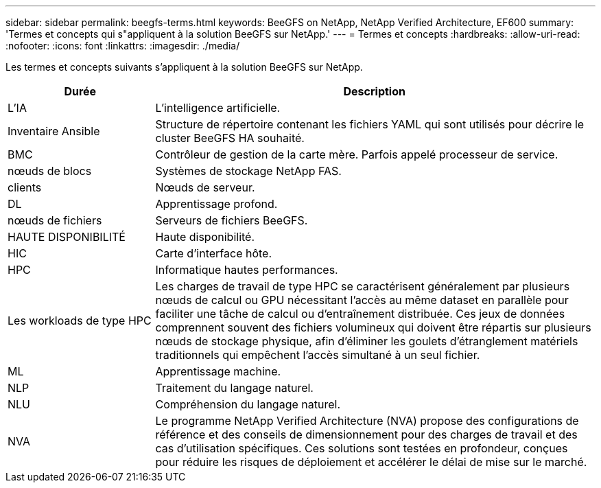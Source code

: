 ---
sidebar: sidebar 
permalink: beegfs-terms.html 
keywords: BeeGFS on NetApp, NetApp Verified Architecture, EF600 
summary: 'Termes et concepts qui s"appliquent à la solution BeeGFS sur NetApp.' 
---
= Termes et concepts
:hardbreaks:
:allow-uri-read: 
:nofooter: 
:icons: font
:linkattrs: 
:imagesdir: ./media/


[role="lead"]
Les termes et concepts suivants s'appliquent à la solution BeeGFS sur NetApp.

[cols="25h,~"]
|===
| Durée | Description 


 a| 
L'IA
 a| 
L'intelligence artificielle.



 a| 
Inventaire Ansible
 a| 
Structure de répertoire contenant les fichiers YAML qui sont utilisés pour décrire le cluster BeeGFS HA souhaité.



 a| 
BMC
 a| 
Contrôleur de gestion de la carte mère. Parfois appelé processeur de service.



 a| 
nœuds de blocs
 a| 
Systèmes de stockage NetApp FAS.



 a| 
clients
 a| 
Nœuds de serveur.



 a| 
DL
 a| 
Apprentissage profond.



 a| 
nœuds de fichiers
 a| 
Serveurs de fichiers BeeGFS.



 a| 
HAUTE DISPONIBILITÉ
 a| 
Haute disponibilité.



 a| 
HIC
 a| 
Carte d'interface hôte.



 a| 
HPC
 a| 
Informatique hautes performances.



 a| 
Les workloads de type HPC
 a| 
Les charges de travail de type HPC se caractérisent généralement par plusieurs nœuds de calcul ou GPU nécessitant l'accès au même dataset en parallèle pour faciliter une tâche de calcul ou d'entraînement distribuée. Ces jeux de données comprennent souvent des fichiers volumineux qui doivent être répartis sur plusieurs nœuds de stockage physique, afin d'éliminer les goulets d'étranglement matériels traditionnels qui empêchent l'accès simultané à un seul fichier.



 a| 
ML
 a| 
Apprentissage machine.



 a| 
NLP
 a| 
Traitement du langage naturel.



 a| 
NLU
 a| 
Compréhension du langage naturel.



 a| 
NVA
 a| 
Le programme NetApp Verified Architecture (NVA) propose des configurations de référence et des conseils de dimensionnement pour des charges de travail et des cas d'utilisation spécifiques. Ces solutions sont testées en profondeur, conçues pour réduire les risques de déploiement et accélérer le délai de mise sur le marché.

|===